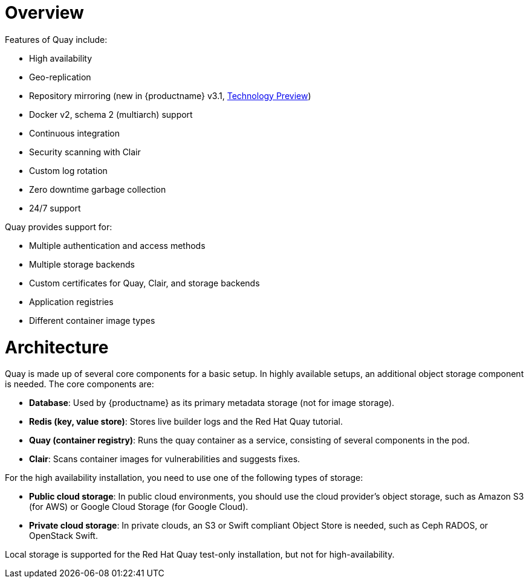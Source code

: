 = Overview

Features of Quay include:

* High availability
* Geo-replication
* Repository mirroring (new in {productname} v3.1, link:https://access.redhat.com/support/offerings/techpreview[Technology Preview])
* Docker v2, schema 2 (multiarch) support
* Continuous integration
* Security scanning with Clair
* Custom log rotation
* Zero downtime garbage collection
* 24/7 support

Quay provides support for:

* Multiple authentication and access methods
* Multiple storage backends
* Custom certificates for Quay, Clair, and storage backends
* Application registries
* Different container image types

= Architecture

Quay is made up of several core components for a basic setup. In highly available setups, an additional object storage component is needed. The core components are:

* **Database**: Used by {productname} as its primary metadata storage (not for image storage).
* **Redis (key, value store)**: Stores live builder logs and the Red Hat Quay tutorial.
* **Quay (container registry)**: Runs the quay container as a service, consisting of several components in the pod.
* **Clair**: Scans container images for vulnerabilities and suggests fixes.

For the high availability installation, you need to use one of the following types of storage:

* **Public cloud storage**: In public cloud environments, you should use the cloud provider's object storage, such as Amazon S3 (for AWS) or Google Cloud Storage (for Google Cloud).

* **Private cloud storage**: In private clouds, an S3 or Swift compliant Object Store is needed, such as Ceph RADOS, or OpenStack Swift.

Local storage is supported for the Red Hat Quay test-only installation, but not for high-availability.

